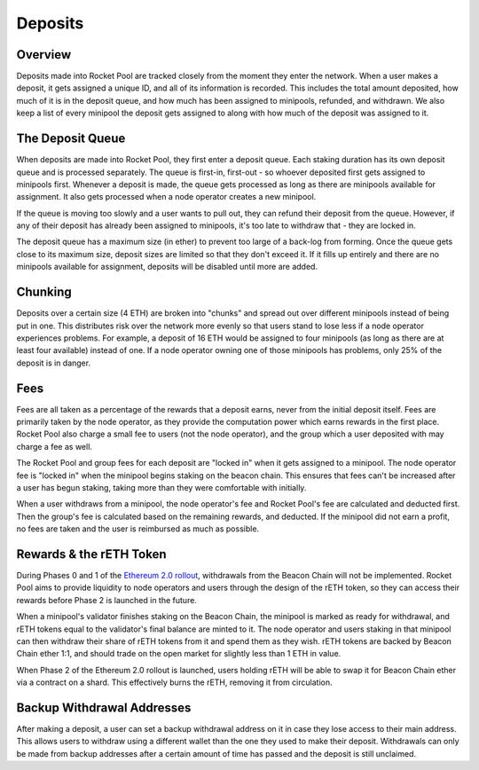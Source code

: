 ########
Deposits
########


********
Overview
********

Deposits made into Rocket Pool are tracked closely from the moment they enter the network.
When a user makes a deposit, it gets assigned a unique ID, and all of its information is recorded.
This includes the total amount deposited, how much of it is in the deposit queue, and how much has been assigned to minipools, refunded, and withdrawn.
We also keep a list of every minipool the deposit gets assigned to along with how much of the deposit was assigned to it.


*****************
The Deposit Queue
*****************

When deposits are made into Rocket Pool, they first enter a deposit queue.
Each staking duration has its own deposit queue and is processed separately.
The queue is first-in, first-out - so whoever deposited first gets assigned to minipools first.
Whenever a deposit is made, the queue gets processed as long as there are minipools available for assignment.
It also gets processed when a node operator creates a new minipool.

If the queue is moving too slowly and a user wants to pull out, they can refund their deposit from the queue.
However, if any of their deposit has already been assigned to minipools, it's too late to withdraw that - they are locked in.

The deposit queue has a maximum size (in ether) to prevent too large of a back-log from forming.
Once the queue gets close to its maximum size, deposit sizes are limited so that they don't exceed it.
If it fills up entirely and there are no minipools available for assignment, deposits will be disabled until more are added.


********
Chunking
********

Deposits over a certain size (4 ETH) are broken into "chunks" and spread out over different minipools instead of being put in one.
This distributes risk over the network more evenly so that users stand to lose less if a node operator experiences problems.
For example, a deposit of 16 ETH would be assigned to four minipools (as long as there are at least four available) instead of one.
If a node operator owning one of those minipools has problems, only 25% of the deposit is in danger.


****
Fees
****

Fees are all taken as a percentage of the rewards that a deposit earns, never from the initial deposit itself.
Fees are primarily taken by the node operator, as they provide the computation power which earns rewards in the first place.
Rocket Pool also charge a small fee to users (not the node operator), and the group which a user deposited with may charge a fee as well.

The Rocket Pool and group fees for each deposit are "locked in" when it gets assigned to a minipool.
The node operator fee is "locked in" when the minipool begins staking on the beacon chain.
This ensures that fees can't be increased after a user has begun staking, taking more than they were comfortable with initially.

When a user withdraws from a minipool, the node operator's fee and Rocket Pool's fee are calculated and deducted first.
Then the group's fee is calculated based on the remaining rewards, and deducted.
If the minipool did not earn a profit, no fees are taken and the user is reimbursed as much as possible.


************************
Rewards & the rETH Token
************************

During Phases 0 and 1 of the `Ethereum 2.0 rollout <https://docs.ethhub.io/ethereum-roadmap/ethereum-2.0/eth-2.0-phases/>`_, withdrawals from the Beacon Chain will not be implemented.
Rocket Pool aims to provide liquidity to node operators and users through the design of the rETH token, so they can access their rewards before Phase 2 is launched in the future.

When a minipool's validator finishes staking on the Beacon Chain, the minipool is marked as ready for withdrawal, and rETH tokens equal to the validator's final balance are minted to it.
The node operator and users staking in that minipool can then withdraw their share of rETH tokens from it and spend them as they wish.
rETH tokens are backed by Beacon Chain ether 1:1, and should trade on the open market for slightly less than 1 ETH in value.

When Phase 2 of the Ethereum 2.0 rollout is launched, users holding rETH will be able to swap it for Beacon Chain ether via a contract on a shard.
This effectively burns the rETH, removing it from circulation.


***************************
Backup Withdrawal Addresses
***************************

After making a deposit, a user can set a backup withdrawal address on it in case they lose access to their main address.
This allows users to withdraw using a different wallet than the one they used to make their deposit.
Withdrawals can only be made from backup addresses after a certain amount of time has passed and the deposit is still unclaimed.
